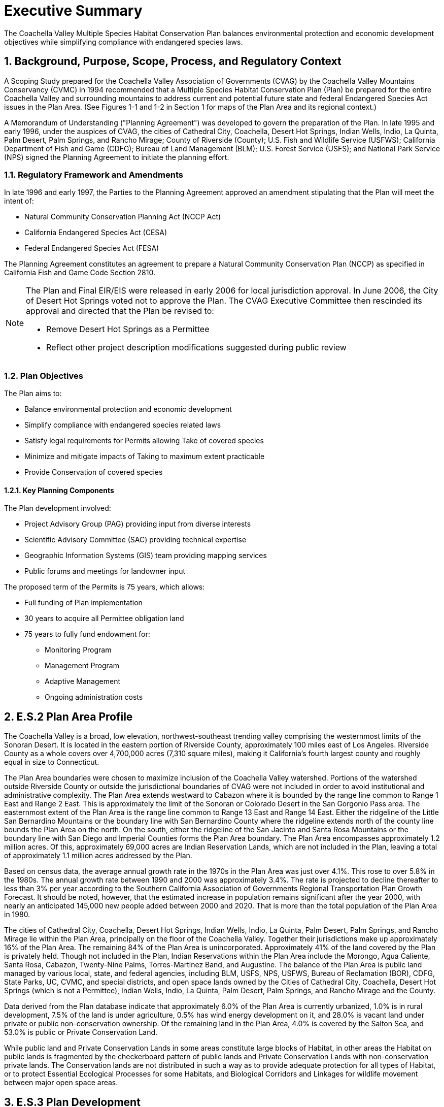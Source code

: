 = Executive Summary
:doctype: book
:sectnums: 
:toc: macro
:xrefstyle: full
:chapter-label: E.S.
:figure-caption: Figure
:table-caption: Table
:imagesdir: ../assets/volume-1/images

[.lead]
The Coachella Valley Multiple Species Habitat Conservation Plan balances environmental protection and economic development objectives while simplifying compliance with endangered species laws.

== Background, Purpose, Scope, Process, and Regulatory Context

A Scoping Study prepared for the Coachella Valley Association of Governments (CVAG) by the Coachella Valley Mountains Conservancy (CVMC) in 1994 recommended that a Multiple Species Habitat Conservation Plan (Plan) be prepared for the entire Coachella Valley and surrounding mountains to address current and potential future state and federal Endangered Species Act issues in the Plan Area. (See Figures 1-1 and 1-2 in Section 1 for maps of the Plan Area and its regional context.)

A Memorandum of Understanding ("Planning Agreement") was developed to govern the preparation of the Plan. In late 1995 and early 1996, under the auspices of CVAG, the cities of Cathedral City, Coachella, Desert Hot Springs, Indian Wells, Indio, La Quinta, Palm Desert, Palm Springs, and Rancho Mirage; County of Riverside (County); U.S. Fish and Wildlife Service (USFWS); California Department of Fish and Game (CDFG); Bureau of Land Management (BLM); U.S. Forest Service (USFS); and National Park Service (NPS) signed the Planning Agreement to initiate the planning effort.

=== Regulatory Framework and Amendments

In late 1996 and early 1997, the Parties to the Planning Agreement approved an amendment stipulating that the Plan will meet the intent of:

* Natural Community Conservation Planning Act (NCCP Act)
* California Endangered Species Act (CESA) 
* Federal Endangered Species Act (FESA)

The Planning Agreement constitutes an agreement to prepare a Natural Community Conservation Plan (NCCP) as specified in California Fish and Game Code Section 2810.

[NOTE]
====
The Plan and Final EIR/EIS were released in early 2006 for local jurisdiction approval. In June 2006, the City of Desert Hot Springs voted not to approve the Plan. The CVAG Executive Committee then rescinded its approval and directed that the Plan be revised to:

* Remove Desert Hot Springs as a Permittee
* Reflect other project description modifications suggested during public review
====

=== Plan Objectives

The Plan aims to:

* Balance environmental protection and economic development
* Simplify compliance with endangered species related laws
* Satisfy legal requirements for Permits allowing Take of covered species
* Minimize and mitigate impacts of Taking to maximum extent practicable
* Provide Conservation of covered species

==== Key Planning Components

The Plan development involved:

* Project Advisory Group (PAG) providing input from diverse interests
* Scientific Advisory Committee (SAC) providing technical expertise
* Geographic Information Systems (GIS) team providing mapping services
* Public forums and meetings for landowner input

The proposed term of the Permits is 75 years, which allows:

* Full funding of Plan implementation
* 30 years to acquire all Permittee obligation land
* 75 years to fully fund endowment for:
** Monitoring Program
** Management Program  
** Adaptive Management
** Ongoing administration costs

== E.S.2 Plan Area Profile

The Coachella Valley is a broad, low elevation, northwest-southeast trending valley comprising the westernmost limits of the Sonoran Desert. It is located in the eastern portion of Riverside County, approximately 100 miles east of Los Angeles. Riverside County as a whole covers over 4,700,000 acres (7,310 square miles), making it California's fourth largest county and roughly equal in size to Connecticut.

The Plan Area boundaries were chosen to maximize inclusion of the Coachella Valley watershed. Portions of the watershed outside Riverside County or outside the jurisdictional boundaries of CVAG were not included in order to avoid institutional and administrative complexity. The Plan Area extends westward to Cabazon where it is bounded by the range line common to Range 1 East and Range 2 East. This is approximately the limit of the Sonoran or Colorado Desert in the San Gorgonio Pass area. The easternmost extent of the Plan Area is the range line common to Range 13 East and Range 14 East. Either the ridgeline of the Little San Bernardino Mountains or the boundary line with San Bernardino County where the ridgeline extends north of the county line bounds the Plan Area on the north. On the south, either the ridgeline of the San Jacinto and Santa Rosa Mountains or the boundary line with San Diego and Imperial Counties forms the Plan Area boundary. The Plan Area encompasses approximately 1.2 million acres. Of this, approximately 69,000 acres are Indian Reservation Lands, which are not included in the Plan, leaving a total of approximately 1.1 million acres addressed by the Plan.

Based on census data, the average annual growth rate in the 1970s in the Plan Area was just over 4.1%. This rose to over 5.8% in the 1980s. The annual growth rate between 1990 and 2000 was approximately 3.4%. The rate is projected to decline thereafter to less than 3% per year according to the Southern California Association of Governments Regional Transportation Plan Growth Forecast. It should be noted, however, that the estimated increase in population remains significant after the year 2000, with nearly an anticipated 145,000 new people added between 2000 and 2020. That is more than the total population of the Plan Area in 1980.

The cities of Cathedral City, Coachella, Desert Hot Springs, Indian Wells, Indio, La Quinta, Palm Desert, Palm Springs, and Rancho Mirage lie within the Plan Area, principally on the floor of the Coachella Valley. Together their jurisdictions make up approximately 16% of the Plan Area. The remaining 84% of the Plan Area is unincorporated. Approximately 41% of the land covered by the Plan is privately held. Though not included in the Plan, Indian Reservations within the Plan Area include the Morongo, Agua Caliente, Santa Rosa, Cabazon, Twenty-Nine Palms, Torres-Martinez Band, and Augustine. The balance of the Plan Area is public land managed by various local, state, and federal agencies, including BLM, USFS, NPS, USFWS, Bureau of Reclamation (BOR), CDFG, State Parks, UC, CVMC, and special districts, and open space lands owned by the Cities of Cathedral City, Coachella, Desert Hot Springs (which is not a Permittee), Indian Wells, Indio, La Quinta, Palm Desert, Palm Springs, and Rancho Mirage and the County.

Data derived from the Plan database indicate that approximately 6.0% of the Plan Area is currently urbanized, 1.0% is in rural development, 7.5% of the land is under agriculture, 0.5% has wind energy development on it, and 28.0% is vacant land under private or public non-conservation ownership. Of the remaining land in the Plan Area, 4.0% is covered by the Salton Sea, and 53.0% is public or Private Conservation Land.

While public land and Private Conservation Lands in some areas constitute large blocks of Habitat, in other areas the Habitat on public lands is fragmented by the checkerboard pattern of public lands and Private Conservation Lands with non-conservation private lands. The Conservation lands are not distributed in such a way as to provide adequate protection for all types of Habitat, or to protect Essential Ecological Processes for some Habitats, and Biological Corridors and Linkages for wildlife movement between major open space areas.

== E.S.3 Plan Development

The conservation plan was developed in consultation with the SAC, using best available science. The SAC developed a methodology for use in assessing the relative biological value of lands within the Plan Area and the subsequent development of a Preferred Alternative conservation plan. The Peninsular bighorn sheep conservation strategy was primarily based on the _Recovery Plan for Bighorn Sheep in the Peninsular Ranges, California_ (USFWS 2000).

The Plan recognizes that there is inevitably an uncertainty factor in scientific information about biological systems. The Monitoring and Adaptive Management Program is designed to increase the level of knowledge about species covered by the Plan, conserved natural communities, ecological processes, and connectivity. Changes in management of the Conservation Areas, and minor boundary changes, could result from such increased knowledge. Any such changes would be consistent with the No Surprises Assurances Rule of USFWS and CDFG assurances.

The conservation planning process reflects the broadest goals of the Plan, which are:

* Represent native ecosystem types or natural communities across their natural range of variation in a system of conserved areas.

* Maintain or restore viable populations of the species included in the Plan so that Take Permits can be obtained for currently Listed animal species and Non-listed animal species can be covered in case they are listed in the future.

* Sustain ecological and evolutionary processes necessary to maintain the viability of the conserved natural communities and Habitats for the species included in the Plan.

* Manage the system adaptively to be responsive to short-term and long-term environmental change and to maintain the evolutionary potential of lineages.

The planning process consisted of the steps described below.

1. _Determine the species and natural communities to be included in the Plan._ The planning team developed the initial list of species and natural communities to be considered. The list was narrowed down through the planning process as described in Section 3.2.

2. _Gather information on the species and natural communities_. Information was gathered on individual species from the following sources: (1) existing information from the literature, including Environmental Impact Reports (EIRs) and other environmental documents, museum records, and other reports on species distribution and ecological requirements; (2) California Natural Diversity Data Base (CNDDB) records; (3) presence/absence surveys for species about which more information was needed in selected areas where they have a probability of occurring and some potential to be protected; and (4) information and location maps provided by individual biologists. Information on the natural communities was gathered from: (1) the University of California at Santa Barbara Gap Map (2) LANDSAT satellite thematic mapping imagery, (3) color infrared aerial photographs, (4) blue-line aerial photographs of the Plan Area; (5) aerial photographs from 1939 and 1954 for historic natural communities, and (6) the CNDDB and the Palm Springs Desert Museum for desert fan palm oases.

3. _Prepare accounts of individual species and natural communities_. These accounts summarize available information on species' life history, habitat and ecological requirements, overall range, distribution within the Plan Area, threats, and conservation needs. Similar accounts were prepared on the composition and distribution of natural communities, threats, and conservation needs.

4. _Gather other pertinent information_. Information was also gathered and entered into the GIS database regarding existing conservation lands, topography and other natural features, watersheds, ecological processes, roads, and current land uses. Information on projected land uses, parcel configuration, and political boundaries was also gathered for use in developing implementation measures.

5. _Prepare a Natural Communities Map._ A Natural Communities Map was prepared to delineate the distribution of the natural communities in the Plan Area. This information was used in (1) modeling species' habitat distribution, (2) developing the Site Identification Maps, and (3) evaluating whether adequate protection will be afforded to the conserved natural communities on which the Plan focuses pursuant to the NCCP Act.

6. _Analyze biological resource information to map species' distribution_. Species' Habitat distribution maps were prepared for all species except burrowing owl using known occurrences, Habitat associations based on the Natural Communities Map, and, where relevant, elevation ranges of the species, landform data, sand source data, and soils data. Consensus was then obtained as to the adequacy and accuracy of information about the distribution of species in the Plan Area. Models were prepared for species for which sufficient data existed to use in developing a model. For the burrowing owl only known location information was used in conservation planning.

7. _Develop Site Identification Maps_. Site Identification Maps were developed by mapping at the quarter-section level and analyzing data regarding species richness, natural community richness, habitat heterogeneity, and habitat fragmentation, and refining the resulting maps using information about Essential Ecological Processes necessary to sustain Habitats, Core Habitat, endemic species occurrences, and other pertinent information. The Site Identification Maps delineate the areas of highest biological resource value in the Plan Area. See Appendix I for a detailed description of the Site Identification process.

8. _Delineate Core Habitat areas, Essential Ecological Process areas, and Biological Corridors and Linkages._ For each of the species for which sufficient data were available, Core Habitat areas were delineated, defined as areas of unfragmented Habitat with intact Essential Ecological Processes large enough to sustain a viable population of the species. See Appendix I for additional information on this process. Areas needed to maintain Essential Ecological Processes to sustain Core Habitat, and Biological Corridors and Linkages were also identified.

9. _Develop Conservation alternatives._ Three Conservation alternatives were initially developed for consideration. Conservation Alternative 1 consisted of existing public lands and Private Conservation Lands only. This alternative was included to assess the extent to which Existing Conservation Lands would suffice to protect the Covered Species and the conserved natural communities included in the Plan. Based on the Site Identification Maps, Conservation Alternative 2 was developed to provide Core Habitat for the Covered Species, protect Essential Ecological Processes to sustain those Habitat areas, provide Biological Corridors among Conservation Areas, and conserve natural communities as functioning ecosystems. The Biological Corridors were intended to provide not only for movement of Covered Species, but also for other species, including coyotes, bobcats, mountain lions, and foxes, necessary to maintain predator-prey relationships, general biological diversity, and the opportunity for species adaptation in response to potential climate change. Conservation Alternative 3 included additional areas with potential Conservation value as Habitat, corridor, and ecological process areas. A statistical analysis of the Conservation alternatives was prepared to provide information about the acreage of Habitat protected for each species and natural community under each alternative. The statistical analysis provided quantitative information on species and natural community protection, which was useful in conjunction with the qualitative analysis conducted in Step 10 using the conservation criteria.

10. _Develop and use criteria for evaluating the conservation alternatives._ Criteria were created to evaluate whether or not the Conservation Areas provide adequate protection for the species and natural communities on which the Plan focuses.

11. _Conduct Independent Science Advisors (ISA) Review._ During the course of the planning process, two workshops were held with leading conservation biologists Dr. Reed Noss, Dr. Michael Soulé, and Dr. C. Richard Tracy to get their input on the conservation plan. The ISA included the aforementioned conservation biologists as well as other scientists. (See Appendix I for additional information.) In early 2001, the ISA reviewed the work completed to date. In addition, a preliminary draft of a study titled _Long-term Sand Supply to Coachella Valley Fringe-toed Lizard (Uma inornata) Habitat in the Northern Coachella Valley, California_ (United States Geological Survey 2000) was made available.

12. _Develop a Preferred Alternative._ The Conservation Area maps prepared by CVAG were discussed in a series of meetings among CDFG, USFWS, CVAG staff, and local jurisdictions to evaluate land use, and economic and biological considerations. Through this process, the proposed Conservation Areas were further refined and a preferred alternative was developed

13. _Delineate Conservation Goals and Objectives._ Conservation Goals and specific Conservation Objectives were developed for each Covered Species, natural community, Essential Ecological Process, Biological Corridor, and Linkage in the Conservation Areas to ensure that Conservation would be accomplished and that the tools for compliance monitoring were in place.

[discrete]
=== Covered Species and Conserved Natural Communities

The Planning Agreement identified 52 species to be considered for inclusion in the Plan and targeted all the natural communities in the Plan Area. As information was gathered through the planning process, the Planning Team continuously reviewed the list. Other experts on individual species were also consulted. The 27 species ultimately included in the Plan are listed in Table 3-1 in Section 3 of the Plan. There are five plants, two insects, one fish, one amphibian, three reptiles, eleven birds, and four mammals.

The Planning Agreement listed 23 natural communities known to occur in the Plan Area. Through the planning process a total of 46 natural communities were identified in the Plan Area. Of these, 27 natural communities provide Habitat for the Covered Species and are the focal point for establishment of Conservation Areas. The natural communities included in the Plan's Conservation Areas are listed in Table 3-3 in Section 3 of the Plan. The other natural communities are not included in the Conservation Areas established under this Plan; however, with three exceptions, these other natural communities are already adequately protected in the Plan Area on public lands. The three exceptions that are not either currently protected or proposed for protection under this Plan are active shielded desert dunes, Riversidean desert scrub, and tamarisk scrub. Only a fragment of the active shielded desert dunes, surrounded by urbanization and shielded from Essential Ecological Processes, occurs in the Plan Area. Riversidean desert scrub is restricted to the San Gorgonio Pass in the Plan Area, where it occurs primarily on the Morongo Indian Reservation, which is not part of the Plan. It is more common in the western part of the County, where it is addressed in the Western Riverside County Multiple Species Habitat Conservation Plan (MSHCP). Tamarisk scrub is not a "natural" community in that it is dominated by an exotic plant species, i.e. tamarisk. In areas where some tamarisk scrub is included in the Conservation Areas, the intent is to restore it to the appropriate natural community to the maximum extent practicable.